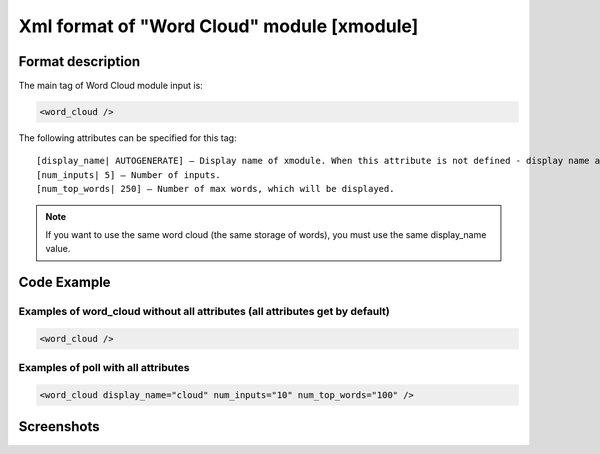 **********************************************
Xml format of "Word Cloud" module [xmodule]
**********************************************

.. module:: word_cloud

Format description
==================

The main tag of Word Cloud module input is:

.. code-block:: xml

    <word_cloud />

The following attributes can be specified for this tag::

    [display_name| AUTOGENERATE] – Display name of xmodule. When this attribute is not defined - display name autogenerate with some hash.
    [num_inputs| 5] – Number of inputs.
    [num_top_words| 250] – Number of max words, which will be displayed.

.. note::

   If you want to use the same word cloud (the same storage of words), you must use the same display_name value.

Code Example
============

Examples of word_cloud without all attributes (all attributes get by default)
-----------------------------------------------------------------------------

.. code-block:: xml

    <word_cloud />

Examples of poll with all attributes
------------------------------------

.. code-block:: xml

    <word_cloud display_name="cloud" num_inputs="10" num_top_words="100" />

Screenshots
===========

.. image:: word_cloud.png
    :width: 50%
